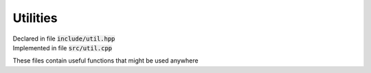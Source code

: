 ---------
Utilities
---------

| Declared in file :code:`include/util.hpp`
| Implemented in file :code:`src/util.cpp`

These files contain useful functions that might be used anywhere

.. function:: template <typename T> bool elem_in_vec(T elem, std::vector<T> vec)

   Return :code:`true` if :var:`elem` is contained in :var:`vec`,
   :code:`false` otherwise, using :code:`std::find`

.. function:: bool is_digit_or_dot(std::string c)

   Return true if :var:`c` is an Arabic numeral 0-9 or a dot (:code:`"."`).
   This function calls the below function which does the actual comparison.

.. function:: bool is_digit_or_dot(int c)
